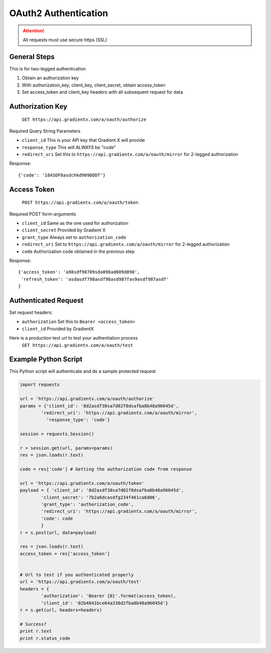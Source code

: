 .. How to authenticate

OAuth2 Authentication
=====================

.. attention:: All requests must use secure https (SSL)

General Steps
-------------

This is for two-legged authentication

#. Obtain an authorization key
#. With authorization_key, client_key, client_secret, obtain access_token
#. Set access_token and client_key headers with all subsequent request for data


Authorization Key
-----------------

    ``GET https://api.gradientx.com/a/oauth/authorize``

Required Query String Parameters

* ``client_id`` This is your API key that Gradient X will provide
* ``response_type`` This will *ALWAYS* be "code"
* ``redirect_uri`` Set this to ``https://api.gradientx.com/a/oauth/mirror`` for
  2-legged authorization

Response::

    {'code': '18ASDF8asdchkd9098DDf'}


Access Token
------------

    ``POST https://api.gradientx.com/a/oauth/token``

Required POST form-arguments

* ``client_id`` Same as the one used for authorization
* ``client_secret`` Provided by Gradient X
* ``grant_type`` Always set to ``authorization_code``
* ``redirect_uri`` Set to ``https://api.gradientx.com/a/oauth/mirror`` for
  2-legged authorization
* ``code`` Authorization code obtained in the previous step

Response::

    {'access_token': 'a98sdf98709sda098ad089d098',
     'refresh_token': 'asdasdf798asdf98asd987fas9asdf987asdf'
    }


Authenticated Request
---------------------

Set request headers:

* ``authorization`` Set this to ``Bearer <access_token>``
* ``client_id`` Provided by GradientX

Here is a production test url to test your authentiation process
    ``GET https://api.gradientx.com/a/oauth/test``


Example Python Script
---------------------

This Python script will authenticate and do a sample protected request

.. code-block:: python

    import requests

    url = 'https://api.gradientx.com/a/oauth/authorize'
    params = {'client_id': '8d2asdf38sa7d02f8dsafba8b48a96045d',
            'redirect_uri': 'https://api.gradientx.com/a/oauth/mirror',
              'response_type': 'code'}

    session = requests.Session()

    r = session.get(url, params=params)
    res = json.loads(r.text)

    code = res['code'] # Getting the authorization code from response

    url = 'https://api.gradientx.com/a/oauth/token'
    payload = { 'client_id': '8d2asdf38sa7d02f8dsafba8b48a96045d',
            'client_secret': '7b2a6dcasdfg234f461ca6d06',
            'grant_type': 'authorization_code',
            'redirect_uri': 'https://api.gradientx.com/a/oauth/mirror',
            'code': code
            }
    r = s.post(url, data=payload)

    res = json.loads(r.text)
    access_token = res['access_token']


    # Url to test if you authenticated properly
    url = 'https://api.gradientx.com/a/oauth/test'
    headers = {
            'authorization': 'Bearer {0}'.format(access_token), 
            'client_id': '02b4841bce64a338d2fba8b48a96045d'}
    r = s.get(url, headers=headers)

    # Success?
    print r.text
    print r.status_code



